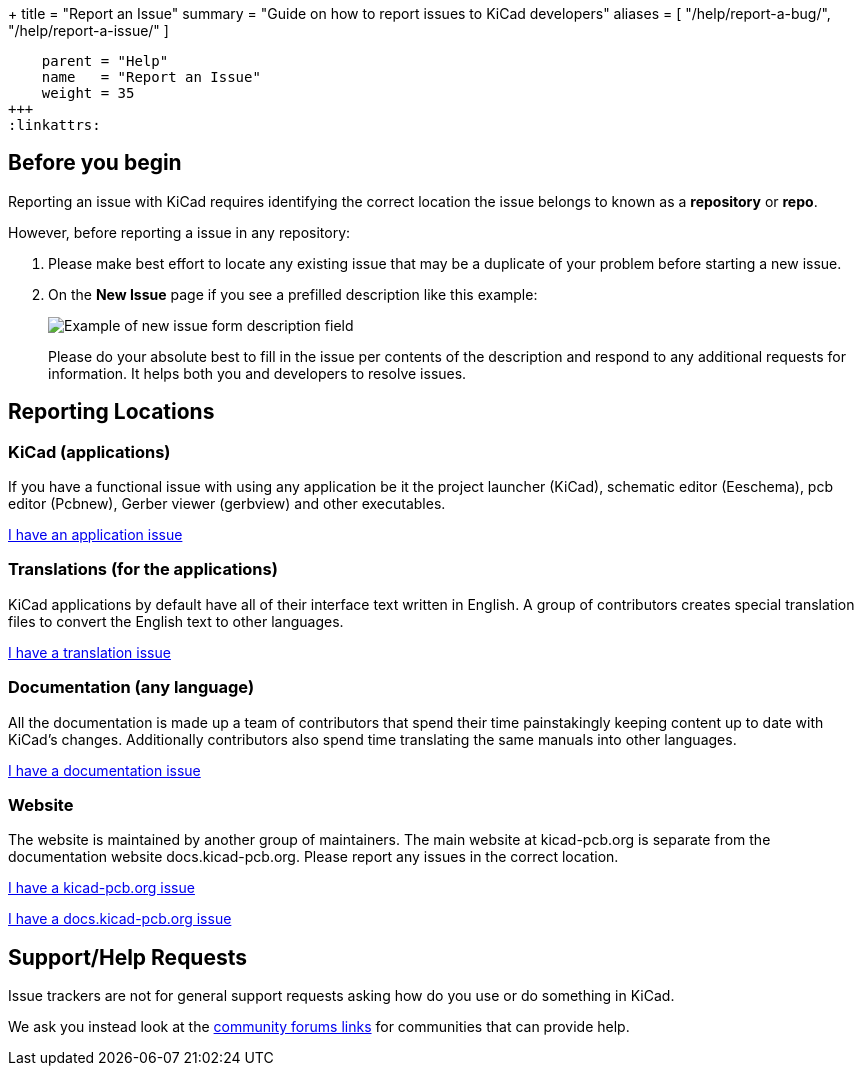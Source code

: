 +++
title = "Report an Issue"
summary = "Guide on how to report issues to KiCad developers"
aliases = [ "/help/report-a-bug/", "/help/report-a-issue/" ]
[menu.main]
    parent = "Help"
    name   = "Report an Issue"
    weight = 35
+++
:linkattrs:


== Before you begin
Reporting an issue with KiCad requires identifying the correct location the issue belongs to known as a *repository* or *repo*.

However, before reporting a issue in any repository:

. Please make best effort to locate any existing issue that may be a duplicate of your problem
before starting a new issue.


. On the *New Issue* page if you see a prefilled description like this example:
+
image::/img/help/new-issue-form-desc.png[alt="Example of new issue form description field"]
+
Please do your absolute best to fill in the issue per contents of the description and respond to any additional requests for information.
It helps both you and developers to resolve issues.


== Reporting Locations

=== KiCad (applications)
If you have a functional issue with using any application be it the project launcher (KiCad),
schematic editor (Eeschema), pcb editor (Pcbnew), Gerber viewer (gerbview) and other executables.

link:https://gitlab.com/kicad/code/kicad/-/issues[I have an application issue^,role="btn btn-default btn-primary"] 

=== Translations (for the applications)
KiCad applications by default have all of their interface text written in English. A group of contributors creates special translation files
to convert the English text to other languages. 


link:https://gitlab.com/kicad/code/kicad-i18n/-/issues[I have a translation issue^,role="btn btn-default btn-primary"] 

=== Documentation (any language)
All the documentation is made up a team of contributors that spend their time painstakingly keeping content up to date with KiCad's changes.
Additionally contributors also spend time translating the same manuals into other languages.

link:https://gitlab.com/kicad/services/kicad-doc/-/issues[I have a documentation issue^,role="btn btn-default btn-primary"] 


=== Website
The website is maintained by another group of maintainers. The main website at kicad-pcb.org is separate from the documentation website
docs.kicad-pcb.org. Please report any issues in the correct location.



link:https://gitlab.com/kicad/services/kicad-website/issues[I have a kicad-pcb.org issue^,role="btn btn-default btn-primary"] 


link:https://gitlab.com/kicad/services/kicad-doc-website/-/issues[I have a docs.kicad-pcb.org issue^,role="btn btn-default btn-primary"] 



== Support/Help Requests
Issue trackers are not for general support requests asking how do you use or do something in KiCad.

We ask you instead look at the link:/community/sites/[community forums links] for communities that can provide help.
